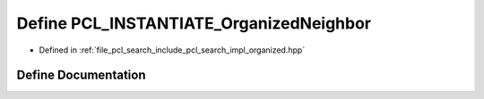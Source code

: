 .. _exhale_define_organized_8hpp_1a0a0a71417545c63c9567f53281948bda:

Define PCL_INSTANTIATE_OrganizedNeighbor
========================================

- Defined in :ref:`file_pcl_search_include_pcl_search_impl_organized.hpp`


Define Documentation
--------------------


.. doxygendefine:: PCL_INSTANTIATE_OrganizedNeighbor
